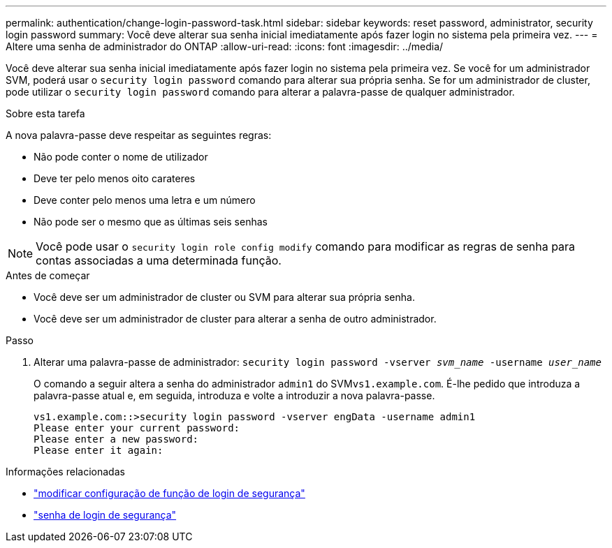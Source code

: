 ---
permalink: authentication/change-login-password-task.html 
sidebar: sidebar 
keywords: reset password, administrator, security login password 
summary: Você deve alterar sua senha inicial imediatamente após fazer login no sistema pela primeira vez. 
---
= Altere uma senha de administrador do ONTAP
:allow-uri-read: 
:icons: font
:imagesdir: ../media/


[role="lead"]
Você deve alterar sua senha inicial imediatamente após fazer login no sistema pela primeira vez. Se você for um administrador SVM, poderá usar o `security login password` comando para alterar sua própria senha. Se for um administrador de cluster, pode utilizar o `security login password` comando para alterar a palavra-passe de qualquer administrador.

.Sobre esta tarefa
A nova palavra-passe deve respeitar as seguintes regras:

* Não pode conter o nome de utilizador
* Deve ter pelo menos oito carateres
* Deve conter pelo menos uma letra e um número
* Não pode ser o mesmo que as últimas seis senhas



NOTE: Você pode usar o `security login role config modify` comando para modificar as regras de senha para contas associadas a uma determinada função.

.Antes de começar
* Você deve ser um administrador de cluster ou SVM para alterar sua própria senha.
* Você deve ser um administrador de cluster para alterar a senha de outro administrador.


.Passo
. Alterar uma palavra-passe de administrador: `security login password -vserver _svm_name_ -username _user_name_`
+
O comando a seguir altera a senha do administrador `admin1` do SVM``vs1.example.com``. É-lhe pedido que introduza a palavra-passe atual e, em seguida, introduza e volte a introduzir a nova palavra-passe.

+
[listing]
----
vs1.example.com::>security login password -vserver engData -username admin1
Please enter your current password:
Please enter a new password:
Please enter it again:
----


.Informações relacionadas
* link:https://docs.netapp.com/us-en/ontap-cli/security-login-role-config-modify.html["modificar configuração de função de login de segurança"^]
* link:https://docs.netapp.com/us-en/ontap-cli/security-login-password.html["senha de login de segurança"^]

